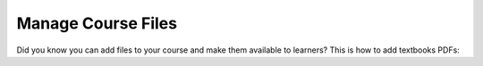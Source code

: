 .. _Manage Course Files:

Manage Course Files
###################

.. tags:: educator, how-to

Did you know you can add files to your course and make them available to learners?  This is how to add textbooks PDFs:

.. youtube:: CaSbi09YpJU

.. seealso::
 :class:dropdown

 :ref:`Add Files to a Course` (how-to)

 :ref:`Add a Course Page` (how-to)

 :ref:`Adding Pages to a Course` (how-to)

 :ref:`Adding Textbooks` (how-to)

 :ref:`Configure Resources` (how-to)

 :ref:`Google Drive Files Tool` (reference)

 :ref:`The Files Page` (reference)

